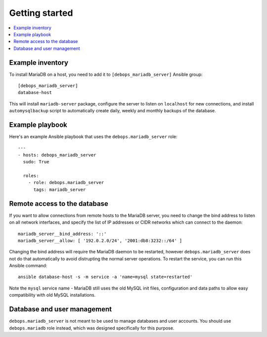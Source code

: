 Getting started
===============

.. contents::
   :local:

Example inventory
-----------------

To install MariaDB on a host, you need to add it to ``[debops_mariadb_server]``
Ansible group::

    [debops_mariadb_server]
    database-host

This will install ``mariadb-server`` package, configure the server to listen on
``localhost`` for new connections, and install ``automysqlbackup`` script to
automatically create daily, weekly and monthly backups of the database.

Example playbook
----------------

Here's an example Ansible playbook that uses the ``debops.mariadb_server``
role::

    ---
    - hosts: debops_mariadb_server
      sudo: True

      roles:
        - role: debops.mariadb_server
          tags: mariadb_server

Remote access to the database
-----------------------------

If you want to allow connections from remote hosts to the MariaDB server, you
need to change the bind address to listen on all network interfaces, and
specify the list of IP addresses or CIDR networks which can connect to the
daemon::

  mariadb_server__bind_address: '::'
  mariadb_server__allow: [ '192.0.2.0/24', '2001:db8:3232::/64' ]

Changing the bind address will require the MariaDB daemon to be restarted,
however ``debops.mariadb_server`` does not do that automatically to avoid
distrupting the normal server operations. To restart the service, you can run
this Ansible command::

    ansible database-host -s -m service -a 'name=mysql state=restarted'

Note the ``mysql`` service name - MariaDB still uses the old MySQL init files,
configuration and data paths to allow easy compatibility with old MySQL
installations.

Database and user management
----------------------------

``debops.mariadb_server`` is not meant to be used to manage databases and user
accounts. You should use ``debops.mariadb`` role instead, which was designed
specifically for this purpose.

